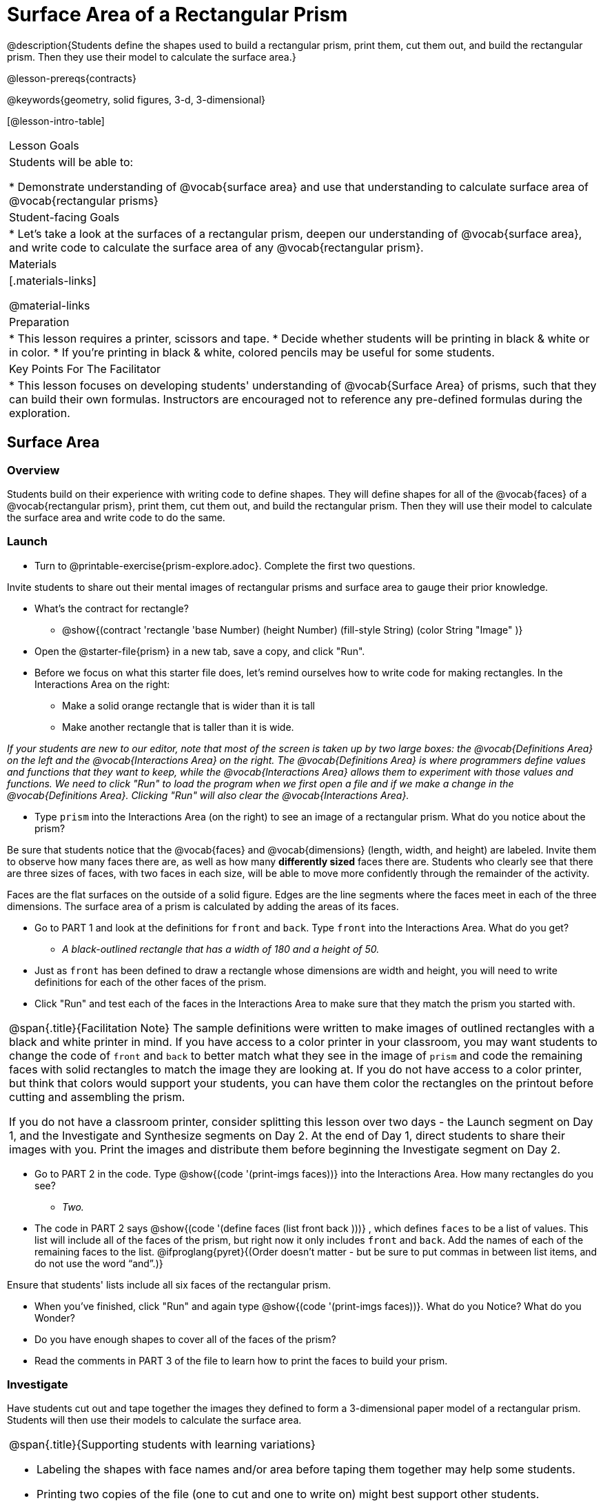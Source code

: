 = Surface Area of a Rectangular Prism

@description{Students define the shapes used to build a rectangular prism, print them, cut them out, and build the rectangular prism. Then they use their model to calculate the surface area.}

@lesson-prereqs{contracts}

@keywords{geometry, solid figures, 3-d, 3-dimensional}

[@lesson-intro-table]
|===

| Lesson Goals
| Students will be able to:

* Demonstrate understanding of @vocab{surface area} and use that understanding to calculate surface area of @vocab{rectangular prisms}

| Student-facing Goals
|
* Let's take a look at the surfaces of a rectangular prism, deepen our understanding of @vocab{surface area}, and write code to calculate the surface area of any @vocab{rectangular prism}.

| Materials
|[.materials-links]

@material-links

| Preparation
|
* This lesson requires a printer, scissors and tape.
* Decide whether students will be printing in black & white or in color.
* If you're printing in black & white, colored pencils may be useful for some students.

| Key Points For The Facilitator
|
* This lesson focuses on developing students' understanding of @vocab{Surface Area} of prisms, such that they can build their own formulas. Instructors are encouraged not to reference any pre-defined formulas during the exploration.
|===

== Surface Area

=== Overview
Students build on their experience with writing code to define shapes.  They will define shapes for all of the @vocab{faces} of a @vocab{rectangular prism}, print them, cut them out, and build the rectangular prism. Then they will use their model to calculate the surface area and write code to do the same.

=== Launch

[.lesson-instruction]
- Turn to @printable-exercise{prism-explore.adoc}. Complete the first two questions.

Invite students to share out their mental images of rectangular prisms and surface area to gauge their prior knowledge.

[.lesson-instruction]
- What's the contract for rectangle?
** @show{(contract 'rectangle '((base Number) (height Number) (fill-style String) (color String)) "Image" )}
- Open the @starter-file{prism} in a new tab, save a copy, and click "Run".
- Before we focus on what this starter file does, let's remind ourselves how to write code for making rectangles. In the Interactions Area on the right:
** Make a solid orange rectangle that is wider than it is tall 
** Make another rectangle that is taller than it is wide.

[.indentedpara]
_If your students are new to our editor, note that most of the screen is taken up by two large boxes: the @vocab{Definitions Area} on the left and the @vocab{Interactions Area} on the right. The @vocab{Definitions Area} is where programmers define values and functions that they want to keep, while the @vocab{Interactions Area} allows them to experiment with those values and functions. We need to click "Run" to load the program when we first open a file and if we make a change in the @vocab{Definitions Area}. Clicking "Run" will also clear the @vocab{Interactions Area}._

[.lesson-instruction]
- Type `prism` into the Interactions Area (on the right) to see an image of a rectangular prism. What do you notice about the prism?

Be sure that students notice that the @vocab{faces} and @vocab{dimensions} (length, width, and height) are labeled. Invite them to observe how many faces there are, as well as how many *differently sized* faces there are. Students who clearly see that there are three sizes of faces, with two faces in each size, will be able to move more confidently through the remainder of the activity.

[.lesson-point]
Faces are the flat surfaces on the outside of a solid figure. Edges are the line segments where the faces meet in each of the three dimensions. The surface area of a prism is calculated by adding the areas of its faces.

[.lesson-instruction]
- Go to PART 1 and look at the definitions for `front` and `back`. Type `front` into the Interactions Area. What do you get?
** _A black-outlined rectangle that has a width of 180 and a height of 50._
- Just as `front` has been defined to draw a rectangle whose dimensions are width and height, you will need to write definitions for each of the other faces of the prism.
- Click "Run" and test each of the faces in the Interactions Area to make sure that they match the prism you started with.

[.strategy-box, cols="1", grid="none", stripes="none"]
|===

|
@span{.title}{Facilitation Note}
The sample definitions were written to make images of outlined rectangles with a black and white printer in mind.  If you have access to a color printer in your classroom, you may want students to change the code of `front` and `back` to better match what they see in the image of `prism` and code the remaining faces with solid rectangles to match the image they are looking at. If you do not have access to a color printer, but think that colors would support your students, you can have them color the rectangles on the printout before cutting and assembling the prism.

If you do not have a classroom printer, consider splitting this lesson over two days - the Launch segment on Day 1, and the Investigate and Synthesize segments on Day 2. At the end of Day 1, direct students to share their images with you. Print the images and distribute them before beginning the Investigate segment on Day 2.
|===

[.lesson-instruction]
- Go to PART 2 in the code. Type @show{(code '(print-imgs faces))} into the Interactions Area.  How many rectangles do you see?
** _Two._
- The code in PART 2 says @show{(code '(define faces (list front back )))} , which defines `faces` to be a list of values. This list will include all of the faces of the prism, but right now it only includes `front` and `back`. Add the names of each of the remaining faces to the list. @ifproglang{pyret}{(Order doesn't matter - but be sure to put commas in between list items, and do not use the word “and”.)}

Ensure that students' lists include all six faces of the rectangular prism.

[.lesson-instruction]
- When you've finished, click "Run" and again type @show{(code '(print-imgs faces))}.
What do you Notice? What do you Wonder?
- Do you have enough shapes to cover all of the faces of the prism?
- Read the comments in PART 3 of the file to learn how to print the faces to build your prism.

=== Investigate

Have students cut out and tape together the images they defined to form a 3-dimensional paper model of a rectangular prism. Students will then use their models to calculate the surface area.

[.strategy-box, cols="1", grid="none", stripes="none"]
|===

a|
@span{.title}{Supporting students with learning variations}

- Labeling the shapes with face names and/or area before taping them together may help some students.
- Printing two copies of the file (one to cut and one to write on) might best support other students.

|===

[.lesson-instruction]
- Once you've built your prism, use it to help you calculate the surface area of the figure.
- Then, go to PART 4 in the @starter-file{prism} and define `surface-area` using length, width, and height.

=== Synthesize

Have students share the code they wrote to define `surface-area`. Did students all write the code the same way?

@ifproglang{pyret}{
Three possible correct ways to define surface area are:

- `surface-area = A-front + A-back + A-left + A-right + A-top + A-bottom`
- `surface-area = (2 * A-front) + (2 * A-left) + (2 * A-top)`
- `surface-area = 2 (A-front + A-left + A-top)`
}

For further debriefing, discuss the following:

- How did building the prism help you to understand surface area?

- How did writing the code for surface area help you to understand surface area?

== Additional Exercises

* @opt-printable-exercise{sa-practice.adoc}
* @opt-printable-exercise{sa-more-than-one-way.adoc}
